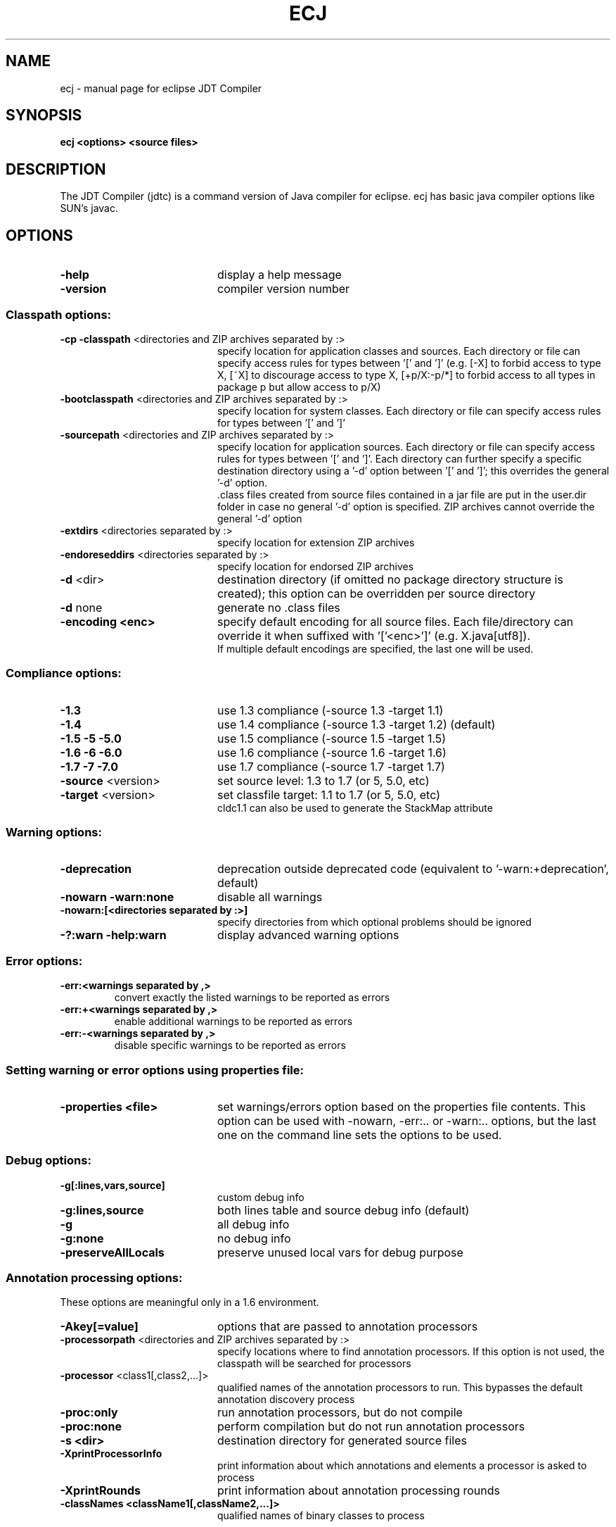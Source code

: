 .TH ECJ "1" "May 2013" 
.SH NAME
ecj \- manual page for eclipse JDT Compiler
.SH SYNOPSIS
.B ecj <options> <source files>\fR
.SH DESCRIPTION
The JDT Compiler (jdtc) is a command version of Java compiler for eclipse. ecj 
has basic java compiler options like SUN's javac.
.SH OPTIONS
.TP 20
\fB\-help\fR
display a help message
.TP
\fB\-version\fR
compiler version number
.SS Classpath options:
.br
.TP 20
\fB\-cp \-classpath\fR <directories and ZIP archives separated by :>
specify location for application classes and sources. Each directory or file can specify access rules for types between '[' and ']' (e.g. [-X] to forbid access to type X, [~X] to discourage access to type X, [+p/X:-p/*] to forbid access to all types in package p but allow access to p/X)
.TP
\fB\-bootclasspath\fR <directories and ZIP archives separated by :>
specify location for system classes. Each directory or file can specify access rules for types between '[' and ']'
.TP
\fB\-sourcepath\fR <directories and ZIP archives separated by :>
specify location for application sources. Each directory or file can specify access rules for types between '[' and ']'. Each directory can further specify a specific destination directory using a '-d' option between '[' and ']'; this overrides the general '-d' option.
.br
\[char46]class files created from source files contained in a jar file are put in the user.dir folder in case no general '-d' option is specified. ZIP archives cannot override the general '-d' option
.TP
\fB\-extdirs\fR <directories separated by :>
specify location for extension ZIP archives
.TP
\fB\-endoreseddirs\fR <directories separated by :>
specify location for endorsed ZIP archives
.TP
\fB\-d\fR <dir>
destination directory (if omitted no package directory structure is created); this option can be overridden per source directory
.TP
\fB\-d\fR none
generate no .class files
.TP
\fB\-encoding <enc>\fR
specify default encoding for all source files. Each file/directory can override it when suffixed with '['<enc>']' (e.g. X.java[utf8]).
.br
If multiple default encodings are specified, the last one will be used.
.SS Compliance options:
.TP 20
\fB\-1.3\fR
use 1.3 compliance (-source 1.3 -target 1.1)
.TP
\fB\-1.4\fR
use 1.4 compliance (-source 1.3 -target 1.2) (default)
.TP
\fB\-1.5 \-5 \-5.0\fR
use 1.5 compliance (-source 1.5 -target 1.5)
.TP
\fB\-1.6 \-6 \-6.0\fR
use 1.6 compliance (-source 1.6 -target 1.6)
.TP
\fB\-1.7 \-7 \-7.0\fR
use 1.7 compliance (-source 1.7 -target 1.7)
.TP
\fB\-source\fR <version>
set source level: 1.3 to 1.7 (or 5, 5.0, etc)
.TP
\fB\-target\fR <version>
set classfile target: 1.1 to 1.7 (or 5, 5.0, etc)
.br
cldc1.1 can also be used to generate the StackMap attribute
.SS Warning options:
.TP 20
\fB\-deprecation
deprecation outside deprecated code (equivalent to '-warn:+deprecation', default)
.TP
\fB\-nowarn -warn:none\fR
disable all warnings
.TP
\fB-nowarn:[<directories separated by :>]\fR
specify directories from which optional problems should be ignored
.TP
\fB\-?:warn -help:warn\fR
display advanced warning options
.SS Error options:
.TP
\fB\-err:<warnings separated by ,>
convert exactly the listed warnings to be reported as errors
.TP
\fB\-err:+<warnings separated by ,>
enable additional warnings to be reported as errors
.TP
\fB\-err:-<warnings separated by ,>
disable specific warnings to be reported as errors
.SS Setting warning or error options using properties file:
.TP 20
\fB\-properties <file>
set warnings/errors option based on the properties file contents. This option can be used with -nowarn, -err:.. or -warn:.. options, but the last one on the command line sets the options to be used.
.SS Debug options:
.TP 20
\fB\-g[:lines,vars,source]\fR
custom debug info
.TP
\fB\-g:lines,source\fR
both lines table and source debug info (default)
.TP
\fB\-g\fR
all debug info
.TP
\fB\-g:none\fR
no debug info
.TP
\fB\-preserveAllLocals\fR
preserve unused local vars for debug purpose
.SS Annotation processing options:
.PP
These options are meaningful only in a 1.6 environment.
.TP 20
\fB\-Akey[=value]\fN
options that are passed to annotation processors
.TP
\fB\-processorpath\fR <directories and ZIP archives separated by :>
specify locations where to find annotation processors. If this option is not used, the classpath will be searched for processors
.TP
\fB\-processor\fR <class1[,class2,...]>
qualified names of the annotation processors to run. This bypasses the default annotation discovery process
.TP
\fB\-proc:only
run annotation processors, but do not compile
.TP
\fB\-proc:none
perform compilation but do not run annotation processors
.TP
\fB\-s <dir>\fR
destination directory for generated source files
.TP
\fB\-XprintProcessorInfo\fR
print information about which annotations and elements a processor is asked to process
.TP
\fB\-XprintRounds\fR
print information about annotation processing rounds
.TP
\fB\-classNames <className1[,className2,...]>\fR
qualified names of binary classes to process
.SS Advanced options:
.TP 20
\fB\@<file>\fR
read command line arguments from file
.TP
\fB\-maxProblems <n>\fR
max number of problems per compilation unit (100 by default)
.TP
\fB\-log <file>\fR
log to a file. If the file extension is '.xml', then the log will be a xml file.
.TP
\fB\-proceedOnError[:Fatal]\fR
do not stop at first error, dumping class files with problem methods
.br
With ":Fatal", all optional errors are treated as fatal
.TP
\fB\-verbose\fR
enable verbose output
.TP
\fB\-referenceInfo\fR
compute reference info
.TP
\fB\-progress\fR
show progress (only in -log mode)
.TP
\fB\-time\fR
display speed information
.TP
\fB\-noExit\fR
do not call System.exit(n) at end of compilation (n==0 if no error)
.TP
\fB\-repeat <n>\fR
repeat compilation process <n> times for perf analysis
.TP
\fB\-inlineJSR\fR
inline JSR bytecode (implicit if target >= 1.5)
.TP
\fB\-enableJavadoc\fR
consider references in javadoc
.TP
\fB\-Xemacs\fR
used to enable emacs-style output in the console.
.br
It does not affect the xml log output
.TP
\fB\-missingNullDefault\fR
report missing default nullness annotation
.TP
\fB\-? \-help\fR
print help message
.TP
\fB\-v \-version\fR
print compiler version
.TP
\fB\-showversion\fR
print compiler version and continue
.SS Ignored options:
.TP 20
\fB\-J<option>\fR
pass option to virtual machine (ignored)
.TP
\fB\-X<option>\fR
specify non-standard option (ignored except for listed -X options)
.TP
\fB\-X\fR
print non-standard options and exit (ignored)
.TP
\fB\-O\fR
optimize for execution time (ignored)
.PP
.SH AUTHOR
This manual page was written by Takshi Okamoto and Jan Schulz
<debian@katzien.de>, and updated by Jon VanAlten <jon.vanalten@redhat.com>.

